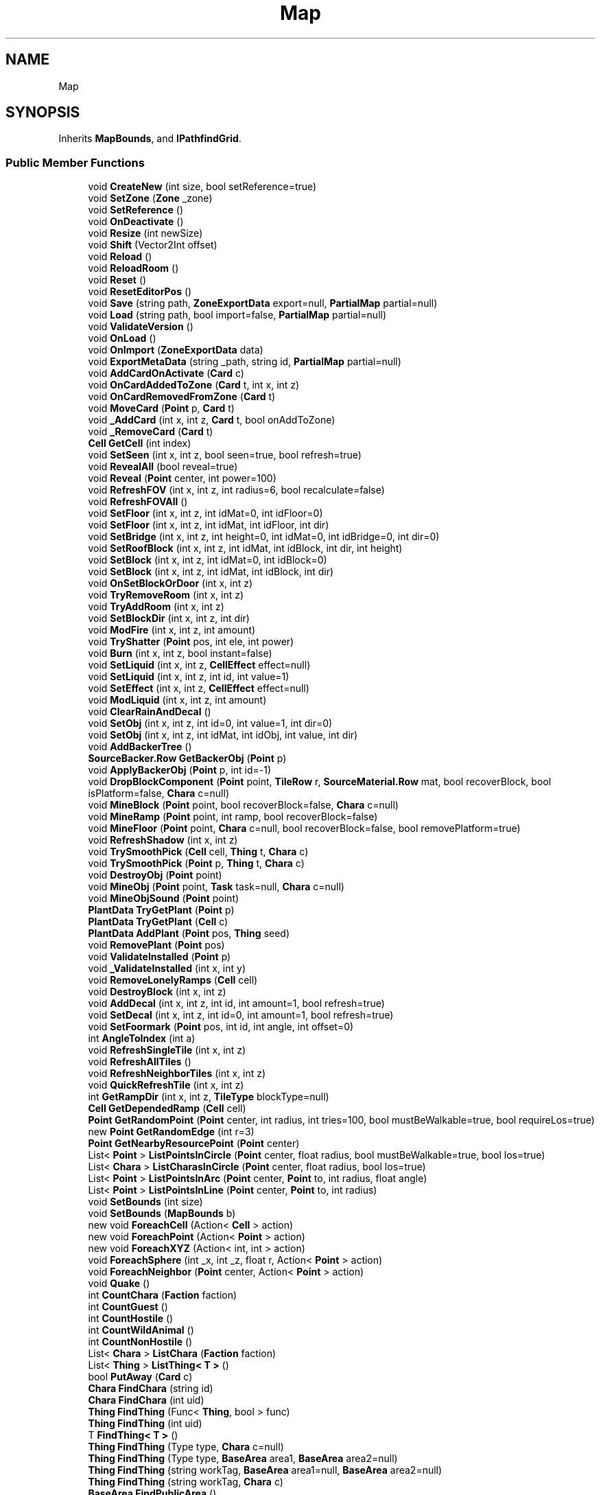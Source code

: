 .TH "Map" 3 "Elin Modding Docs Doc" \" -*- nroff -*-
.ad l
.nh
.SH NAME
Map
.SH SYNOPSIS
.br
.PP
.PP
Inherits \fBMapBounds\fP, and \fBIPathfindGrid\fP\&.
.SS "Public Member Functions"

.in +1c
.ti -1c
.RI "void \fBCreateNew\fP (int size, bool setReference=true)"
.br
.ti -1c
.RI "void \fBSetZone\fP (\fBZone\fP _zone)"
.br
.ti -1c
.RI "void \fBSetReference\fP ()"
.br
.ti -1c
.RI "void \fBOnDeactivate\fP ()"
.br
.ti -1c
.RI "void \fBResize\fP (int newSize)"
.br
.ti -1c
.RI "void \fBShift\fP (Vector2Int offset)"
.br
.ti -1c
.RI "void \fBReload\fP ()"
.br
.ti -1c
.RI "void \fBReloadRoom\fP ()"
.br
.ti -1c
.RI "void \fBReset\fP ()"
.br
.ti -1c
.RI "void \fBResetEditorPos\fP ()"
.br
.ti -1c
.RI "void \fBSave\fP (string path, \fBZoneExportData\fP export=null, \fBPartialMap\fP partial=null)"
.br
.ti -1c
.RI "void \fBLoad\fP (string path, bool import=false, \fBPartialMap\fP partial=null)"
.br
.ti -1c
.RI "void \fBValidateVersion\fP ()"
.br
.ti -1c
.RI "void \fBOnLoad\fP ()"
.br
.ti -1c
.RI "void \fBOnImport\fP (\fBZoneExportData\fP data)"
.br
.ti -1c
.RI "void \fBExportMetaData\fP (string _path, string id, \fBPartialMap\fP partial=null)"
.br
.ti -1c
.RI "void \fBAddCardOnActivate\fP (\fBCard\fP c)"
.br
.ti -1c
.RI "void \fBOnCardAddedToZone\fP (\fBCard\fP t, int x, int z)"
.br
.ti -1c
.RI "void \fBOnCardRemovedFromZone\fP (\fBCard\fP t)"
.br
.ti -1c
.RI "void \fBMoveCard\fP (\fBPoint\fP p, \fBCard\fP t)"
.br
.ti -1c
.RI "void \fB_AddCard\fP (int x, int z, \fBCard\fP t, bool onAddToZone)"
.br
.ti -1c
.RI "void \fB_RemoveCard\fP (\fBCard\fP t)"
.br
.ti -1c
.RI "\fBCell\fP \fBGetCell\fP (int index)"
.br
.ti -1c
.RI "void \fBSetSeen\fP (int x, int z, bool seen=true, bool refresh=true)"
.br
.ti -1c
.RI "void \fBRevealAll\fP (bool reveal=true)"
.br
.ti -1c
.RI "void \fBReveal\fP (\fBPoint\fP center, int power=100)"
.br
.ti -1c
.RI "void \fBRefreshFOV\fP (int x, int z, int radius=6, bool recalculate=false)"
.br
.ti -1c
.RI "void \fBRefreshFOVAll\fP ()"
.br
.ti -1c
.RI "void \fBSetFloor\fP (int x, int z, int idMat=0, int idFloor=0)"
.br
.ti -1c
.RI "void \fBSetFloor\fP (int x, int z, int idMat, int idFloor, int dir)"
.br
.ti -1c
.RI "void \fBSetBridge\fP (int x, int z, int height=0, int idMat=0, int idBridge=0, int dir=0)"
.br
.ti -1c
.RI "void \fBSetRoofBlock\fP (int x, int z, int idMat, int idBlock, int dir, int height)"
.br
.ti -1c
.RI "void \fBSetBlock\fP (int x, int z, int idMat=0, int idBlock=0)"
.br
.ti -1c
.RI "void \fBSetBlock\fP (int x, int z, int idMat, int idBlock, int dir)"
.br
.ti -1c
.RI "void \fBOnSetBlockOrDoor\fP (int x, int z)"
.br
.ti -1c
.RI "void \fBTryRemoveRoom\fP (int x, int z)"
.br
.ti -1c
.RI "void \fBTryAddRoom\fP (int x, int z)"
.br
.ti -1c
.RI "void \fBSetBlockDir\fP (int x, int z, int dir)"
.br
.ti -1c
.RI "void \fBModFire\fP (int x, int z, int amount)"
.br
.ti -1c
.RI "void \fBTryShatter\fP (\fBPoint\fP pos, int ele, int power)"
.br
.ti -1c
.RI "void \fBBurn\fP (int x, int z, bool instant=false)"
.br
.ti -1c
.RI "void \fBSetLiquid\fP (int x, int z, \fBCellEffect\fP effect=null)"
.br
.ti -1c
.RI "void \fBSetLiquid\fP (int x, int z, int id, int value=1)"
.br
.ti -1c
.RI "void \fBSetEffect\fP (int x, int z, \fBCellEffect\fP effect=null)"
.br
.ti -1c
.RI "void \fBModLiquid\fP (int x, int z, int amount)"
.br
.ti -1c
.RI "void \fBClearRainAndDecal\fP ()"
.br
.ti -1c
.RI "void \fBSetObj\fP (int x, int z, int id=0, int value=1, int dir=0)"
.br
.ti -1c
.RI "void \fBSetObj\fP (int x, int z, int idMat, int idObj, int value, int dir)"
.br
.ti -1c
.RI "void \fBAddBackerTree\fP ()"
.br
.ti -1c
.RI "\fBSourceBacker\&.Row\fP \fBGetBackerObj\fP (\fBPoint\fP p)"
.br
.ti -1c
.RI "void \fBApplyBackerObj\fP (\fBPoint\fP p, int id=\-1)"
.br
.ti -1c
.RI "void \fBDropBlockComponent\fP (\fBPoint\fP point, \fBTileRow\fP r, \fBSourceMaterial\&.Row\fP mat, bool recoverBlock, bool isPlatform=false, \fBChara\fP c=null)"
.br
.ti -1c
.RI "void \fBMineBlock\fP (\fBPoint\fP point, bool recoverBlock=false, \fBChara\fP c=null)"
.br
.ti -1c
.RI "void \fBMineRamp\fP (\fBPoint\fP point, int ramp, bool recoverBlock=false)"
.br
.ti -1c
.RI "void \fBMineFloor\fP (\fBPoint\fP point, \fBChara\fP c=null, bool recoverBlock=false, bool removePlatform=true)"
.br
.ti -1c
.RI "void \fBRefreshShadow\fP (int x, int z)"
.br
.ti -1c
.RI "void \fBTrySmoothPick\fP (\fBCell\fP cell, \fBThing\fP t, \fBChara\fP c)"
.br
.ti -1c
.RI "void \fBTrySmoothPick\fP (\fBPoint\fP p, \fBThing\fP t, \fBChara\fP c)"
.br
.ti -1c
.RI "void \fBDestroyObj\fP (\fBPoint\fP point)"
.br
.ti -1c
.RI "void \fBMineObj\fP (\fBPoint\fP point, \fBTask\fP task=null, \fBChara\fP c=null)"
.br
.ti -1c
.RI "void \fBMineObjSound\fP (\fBPoint\fP point)"
.br
.ti -1c
.RI "\fBPlantData\fP \fBTryGetPlant\fP (\fBPoint\fP p)"
.br
.ti -1c
.RI "\fBPlantData\fP \fBTryGetPlant\fP (\fBCell\fP c)"
.br
.ti -1c
.RI "\fBPlantData\fP \fBAddPlant\fP (\fBPoint\fP pos, \fBThing\fP seed)"
.br
.ti -1c
.RI "void \fBRemovePlant\fP (\fBPoint\fP pos)"
.br
.ti -1c
.RI "void \fBValidateInstalled\fP (\fBPoint\fP p)"
.br
.ti -1c
.RI "void \fB_ValidateInstalled\fP (int x, int y)"
.br
.ti -1c
.RI "void \fBRemoveLonelyRamps\fP (\fBCell\fP cell)"
.br
.ti -1c
.RI "void \fBDestroyBlock\fP (int x, int z)"
.br
.ti -1c
.RI "void \fBAddDecal\fP (int x, int z, int id, int amount=1, bool refresh=true)"
.br
.ti -1c
.RI "void \fBSetDecal\fP (int x, int z, int id=0, int amount=1, bool refresh=true)"
.br
.ti -1c
.RI "void \fBSetFoormark\fP (\fBPoint\fP pos, int id, int angle, int offset=0)"
.br
.ti -1c
.RI "int \fBAngleToIndex\fP (int a)"
.br
.ti -1c
.RI "void \fBRefreshSingleTile\fP (int x, int z)"
.br
.ti -1c
.RI "void \fBRefreshAllTiles\fP ()"
.br
.ti -1c
.RI "void \fBRefreshNeighborTiles\fP (int x, int z)"
.br
.ti -1c
.RI "void \fBQuickRefreshTile\fP (int x, int z)"
.br
.ti -1c
.RI "int \fBGetRampDir\fP (int x, int z, \fBTileType\fP blockType=null)"
.br
.ti -1c
.RI "\fBCell\fP \fBGetDependedRamp\fP (\fBCell\fP cell)"
.br
.ti -1c
.RI "\fBPoint\fP \fBGetRandomPoint\fP (\fBPoint\fP center, int radius, int tries=100, bool mustBeWalkable=true, bool requireLos=true)"
.br
.ti -1c
.RI "new \fBPoint\fP \fBGetRandomEdge\fP (int r=3)"
.br
.ti -1c
.RI "\fBPoint\fP \fBGetNearbyResourcePoint\fP (\fBPoint\fP center)"
.br
.ti -1c
.RI "List< \fBPoint\fP > \fBListPointsInCircle\fP (\fBPoint\fP center, float radius, bool mustBeWalkable=true, bool los=true)"
.br
.ti -1c
.RI "List< \fBChara\fP > \fBListCharasInCircle\fP (\fBPoint\fP center, float radius, bool los=true)"
.br
.ti -1c
.RI "List< \fBPoint\fP > \fBListPointsInArc\fP (\fBPoint\fP center, \fBPoint\fP to, int radius, float angle)"
.br
.ti -1c
.RI "List< \fBPoint\fP > \fBListPointsInLine\fP (\fBPoint\fP center, \fBPoint\fP to, int radius)"
.br
.ti -1c
.RI "void \fBSetBounds\fP (int size)"
.br
.ti -1c
.RI "void \fBSetBounds\fP (\fBMapBounds\fP b)"
.br
.ti -1c
.RI "new void \fBForeachCell\fP (Action< \fBCell\fP > action)"
.br
.ti -1c
.RI "new void \fBForeachPoint\fP (Action< \fBPoint\fP > action)"
.br
.ti -1c
.RI "new void \fBForeachXYZ\fP (Action< int, int > action)"
.br
.ti -1c
.RI "void \fBForeachSphere\fP (int _x, int _z, float r, Action< \fBPoint\fP > action)"
.br
.ti -1c
.RI "void \fBForeachNeighbor\fP (\fBPoint\fP center, Action< \fBPoint\fP > action)"
.br
.ti -1c
.RI "void \fBQuake\fP ()"
.br
.ti -1c
.RI "int \fBCountChara\fP (\fBFaction\fP faction)"
.br
.ti -1c
.RI "int \fBCountGuest\fP ()"
.br
.ti -1c
.RI "int \fBCountHostile\fP ()"
.br
.ti -1c
.RI "int \fBCountWildAnimal\fP ()"
.br
.ti -1c
.RI "int \fBCountNonHostile\fP ()"
.br
.ti -1c
.RI "List< \fBChara\fP > \fBListChara\fP (\fBFaction\fP faction)"
.br
.ti -1c
.RI "List< \fBThing\fP > \fBListThing< T >\fP ()"
.br
.ti -1c
.RI "bool \fBPutAway\fP (\fBCard\fP c)"
.br
.ti -1c
.RI "\fBChara\fP \fBFindChara\fP (string id)"
.br
.ti -1c
.RI "\fBChara\fP \fBFindChara\fP (int uid)"
.br
.ti -1c
.RI "\fBThing\fP \fBFindThing\fP (Func< \fBThing\fP, bool > func)"
.br
.ti -1c
.RI "\fBThing\fP \fBFindThing\fP (int uid)"
.br
.ti -1c
.RI "T \fBFindThing< T >\fP ()"
.br
.ti -1c
.RI "\fBThing\fP \fBFindThing\fP (Type type, \fBChara\fP c=null)"
.br
.ti -1c
.RI "\fBThing\fP \fBFindThing\fP (Type type, \fBBaseArea\fP area1, \fBBaseArea\fP area2=null)"
.br
.ti -1c
.RI "\fBThing\fP \fBFindThing\fP (string workTag, \fBBaseArea\fP area1=null, \fBBaseArea\fP area2=null)"
.br
.ti -1c
.RI "\fBThing\fP \fBFindThing\fP (string workTag, \fBChara\fP c)"
.br
.ti -1c
.RI "\fBBaseArea\fP \fBFindPublicArea\fP ()"
.br
.ti -1c
.RI "void \fBRefreshSunMap\fP ()"
.br
.in -1c

Public Member Functions inherited from \fBMapBounds\fP
.in +1c
.ti -1c
.RI "void \fBSetBounds\fP (int _x, int _z, int _maxX, int _maxZ)"
.br
.ti -1c
.RI "bool \fBContains\fP (int dx, int dz)"
.br
.ti -1c
.RI "bool \fBContains\fP (\fBPoint\fP p)"
.br
.ti -1c
.RI "\fBPoint\fP \fBGetCenterPos\fP ()"
.br
.ti -1c
.RI "\fBPoint\fP \fBGetRandomTopPos\fP ()"
.br
.ti -1c
.RI "\fBPoint\fP \fBGetRandomRightPos\fP ()"
.br
.ti -1c
.RI "\fBPoint\fP \fBGetRandomBottomPos\fP ()"
.br
.ti -1c
.RI "\fBPoint\fP \fBGetRandomLeftPos\fP ()"
.br
.ti -1c
.RI "\fBPoint\fP \fBGetTopPos\fP (float rate=\-1f)"
.br
.ti -1c
.RI "\fBPoint\fP \fBGetRightPos\fP (float rate=\-1f)"
.br
.ti -1c
.RI "\fBPoint\fP \fBGetBottomPos\fP (float rate=\-1f)"
.br
.ti -1c
.RI "\fBPoint\fP \fBGetLeftPos\fP (float rate=\-1f)"
.br
.ti -1c
.RI "\fBPoint\fP \fBGetRandomPoint\fP ()"
.br
.ti -1c
.RI "\fBPoint\fP \fBGetSpawnPos\fP (int x, int z, int maxX, int maxZ)"
.br
.ti -1c
.RI "bool \fBCanExpand\fP (int a)"
.br
.ti -1c
.RI "void \fBExpand\fP (int a)"
.br
.ti -1c
.RI "\fBPoint\fP \fBGetSurface\fP (int x, int z, bool walkable=true)"
.br
.ti -1c
.RI "\fBPoint\fP \fBGetRandomSurface\fP (int x, int z, int radius, bool walkable=true, bool allowWater=false)"
.br
.ti -1c
.RI "\fBPoint\fP \fBGetRandomSurface\fP (bool centered=false, bool walkable=true, bool allowWater=false)"
.br
.ti -1c
.RI "\fBPoint\fP \fBGetRandomSpawnPos\fP ()"
.br
.ti -1c
.RI "\fBPoint\fP \fBGetRandomEdge\fP (int r=3)"
.br
.ti -1c
.RI "\fBPoint\fP \fBGetRandomSpace\fP (int width, int height, int tries=100)"
.br
.ti -1c
.RI "void \fBForeachCell\fP (Action< \fBCell\fP > action)"
.br
.ti -1c
.RI "void \fBForeachPoint\fP (Action< \fBPoint\fP > action)"
.br
.ti -1c
.RI "void \fBForeachXYZ\fP (Action< int, int > action)"
.br
.in -1c
.SS "Static Public Member Functions"

.in +1c
.ti -1c
.RI "static \fBMapMetaData\fP \fBGetMetaData\fP (string pathZip)"
.br
.ti -1c
.RI "static void \fBUpdateMetaData\fP (string pathZip, \fBPartialMap\fP partial=null)"
.br
.in -1c

Static Public Member Functions inherited from \fBEClass\fP
.in +1c
.ti -1c
.RI "static int \fBrnd\fP (int a)"
.br
.ti -1c
.RI "static int \fBcurve\fP (int a, int start, int step, int rate=75)"
.br
.ti -1c
.RI "static int \fBrndHalf\fP (int a)"
.br
.ti -1c
.RI "static float \fBrndf\fP (float a)"
.br
.ti -1c
.RI "static int \fBrndSqrt\fP (int a)"
.br
.ti -1c
.RI "static void \fBWait\fP (float a, \fBCard\fP c)"
.br
.ti -1c
.RI "static void \fBWait\fP (float a, \fBPoint\fP p)"
.br
.ti -1c
.RI "static int \fBBigger\fP (int a, int b)"
.br
.ti -1c
.RI "static int \fBSmaller\fP (int a, int b)"
.br
.in -1c
.SS "Public Attributes"

.in +1c
.ti -1c
.RI "int \fBseed\fP"
.br
.ti -1c
.RI "int \fB_bits\fP"
.br
.ti -1c
.RI "global::Version \fBversion\fP"
.br
.ti -1c
.RI "\fBRoomManager\fP \fBrooms\fP = new \fBRoomManager\fP()"
.br
.ti -1c
.RI "\fBTaskManager\fP \fBtasks\fP = new \fBTaskManager\fP()"
.br
.ti -1c
.RI "\fBMapConfig\fP \fBconfig\fP = new \fBMapConfig\fP()"
.br
.ti -1c
.RI "\fBCustomData\fP \fBcustom\fP"
.br
.ti -1c
.RI "List< \fBChara\fP > \fBserializedCharas\fP = new List<\fBChara\fP>()"
.br
.ti -1c
.RI "List< \fBChara\fP > \fBdeadCharas\fP = new List<\fBChara\fP>()"
.br
.ti -1c
.RI "List< \fBThing\fP > \fBthings\fP = new List<\fBThing\fP>()"
.br
.ti -1c
.RI "\fBMapBounds\fP \fBbounds\fP = new \fBMapBounds\fP()"
.br
.ti -1c
.RI "List< int > \fB_plDay\fP = new List<int>()"
.br
.ti -1c
.RI "List< int > \fB_plNight\fP = new List<int>()"
.br
.ti -1c
.RI "Dictionary< int, int > \fBgatherCounts\fP = new Dictionary<int, int>()"
.br
.ti -1c
.RI "Dictionary< int, \fBCellEffect\fP > \fBcellEffects\fP = new Dictionary<int, \fBCellEffect\fP>()"
.br
.ti -1c
.RI "Dictionary< int, int > \fBbackerObjs\fP = new Dictionary<int, int>()"
.br
.ti -1c
.RI "Dictionary< int, \fBPlantData\fP > \fBplants\fP = new Dictionary<int, \fBPlantData\fP>()"
.br
.ti -1c
.RI "BitArray32 \fBbits\fP"
.br
.ti -1c
.RI "Playlist \fBplDay\fP"
.br
.ti -1c
.RI "Playlist \fBplNight\fP"
.br
.ti -1c
.RI "List< \fBChara\fP > \fBcharas\fP = new List<\fBChara\fP>()"
.br
.ti -1c
.RI "List< \fBTransAnime\fP > \fBpointAnimes\fP = new List<\fBTransAnime\fP>()"
.br
.ti -1c
.RI "\fBCell\fP[,] \fBcells\fP"
.br
.ti -1c
.RI "\fBZone\fP \fBzone\fP"
.br
.ti -1c
.RI "\fBCellEffectManager\fP \fBeffectManager\fP = new \fBCellEffectManager\fP()"
.br
.ti -1c
.RI "\fBPropsManager\fP \fBprops\fP = new \fBPropsManager\fP()"
.br
.ti -1c
.RI "FloodSpiller \fBflood\fP = new FloodSpiller()"
.br
.ti -1c
.RI "\fBBiomeProfile\fP[,] \fBbiomes\fP"
.br
.ti -1c
.RI "\fBPOIMap\fP \fBpoiMap\fP"
.br
.ti -1c
.RI "List< \fBFootmark\fP > \fBfootmarks\fP = new List<\fBFootmark\fP>()"
.br
.ti -1c
.RI "\fBFowProfile\fP \fBfowProfile\fP"
.br
.ti -1c
.RI "bool \fBrevealed\fP"
.br
.in -1c

Public Attributes inherited from \fBMapBounds\fP
.in +1c
.ti -1c
.RI "int \fBx\fP"
.br
.ti -1c
.RI "int \fBz\fP"
.br
.ti -1c
.RI "int \fBmaxX\fP"
.br
.ti -1c
.RI "int \fBmaxZ\fP"
.br
.ti -1c
.RI "int \fBSize\fP"
.br
.in -1c
.SS "Static Public Attributes"

.in +1c
.ti -1c
.RI "static HashSet< int > \fBsunMap\fP = new HashSet<int>()"
.br
.ti -1c
.RI "static bool \fBisDirtySunMap\fP"
.br
.in -1c

Static Public Attributes inherited from \fBEClass\fP
.in +1c
.ti -1c
.RI "static \fBCore\fP \fBcore\fP"
.br
.in -1c
.SS "Protected Member Functions"

.in +1c
.ti -1c
.RI "virtual void \fBOnSerializing\fP ()"
.br
.in -1c
.SS "Properties"

.in +1c
.ti -1c
.RI "bool \fBisBreakerDown\fP\fR [get, set]\fP"
.br
.ti -1c
.RI "\fBPropsStocked\fP \fBStocked\fP\fR [get]\fP"
.br
.ti -1c
.RI "\fBPropsInstalled\fP \fBInstalled\fP\fR [get]\fP"
.br
.ti -1c
.RI "\fBPropsRoaming\fP \fBRoaming\fP\fR [get]\fP"
.br
.ti -1c
.RI "float \fBsizeModifier\fP\fR [get]\fP"
.br
.ti -1c
.RI "bool \fBisGenerated\fP\fR [get]\fP"
.br
.ti -1c
.RI "bool \fBIsIndoor\fP\fR [get]\fP"
.br
.ti -1c
.RI "int \fBSizeXZ\fP\fR [get]\fP"
.br
.ti -1c
.RI "IEnumerable< \fBCard\fP > \fBCards\fP\fR [get]\fP"
.br
.in -1c

Properties inherited from \fBMapBounds\fP
.in +1c
.ti -1c
.RI "int \fBCenterX\fP\fR [get]\fP"
.br
.ti -1c
.RI "int \fBCenterZ\fP\fR [get]\fP"
.br
.ti -1c
.RI "int \fBWidth\fP\fR [get]\fP"
.br
.ti -1c
.RI "int \fBHeight\fP\fR [get]\fP"
.br
.in -1c

Properties inherited from \fBEClass\fP
.in +1c
.ti -1c
.RI "static \fBGame\fP \fBgame\fP\fR [get]\fP"
.br
.ti -1c
.RI "static bool \fBAdvMode\fP\fR [get]\fP"
.br
.ti -1c
.RI "static \fBPlayer\fP \fBplayer\fP\fR [get]\fP"
.br
.ti -1c
.RI "static \fBChara\fP \fBpc\fP\fR [get]\fP"
.br
.ti -1c
.RI "static \fBUI\fP \fBui\fP\fR [get]\fP"
.br
.ti -1c
.RI "static \fBMap\fP \fB_map\fP\fR [get]\fP"
.br
.ti -1c
.RI "static \fBZone\fP \fB_zone\fP\fR [get]\fP"
.br
.ti -1c
.RI "static \fBFactionBranch\fP \fBBranch\fP\fR [get]\fP"
.br
.ti -1c
.RI "static \fBFactionBranch\fP \fBBranchOrHomeBranch\fP\fR [get]\fP"
.br
.ti -1c
.RI "static \fBFaction\fP \fBHome\fP\fR [get]\fP"
.br
.ti -1c
.RI "static \fBFaction\fP \fBWilds\fP\fR [get]\fP"
.br
.ti -1c
.RI "static \fBScene\fP \fBscene\fP\fR [get]\fP"
.br
.ti -1c
.RI "static \fBBaseGameScreen\fP \fBscreen\fP\fR [get]\fP"
.br
.ti -1c
.RI "static \fBGameSetting\fP \fBsetting\fP\fR [get]\fP"
.br
.ti -1c
.RI "static \fBGameData\fP \fBgamedata\fP\fR [get]\fP"
.br
.ti -1c
.RI "static \fBColorProfile\fP \fBColors\fP\fR [get]\fP"
.br
.ti -1c
.RI "static \fBWorld\fP \fBworld\fP\fR [get]\fP"
.br
.ti -1c
.RI "static \fBSourceManager\fP \fBsources\fP\fR [get]\fP"
.br
.ti -1c
.RI "static \fBSourceManager\fP \fBeditorSources\fP\fR [get]\fP"
.br
.ti -1c
.RI "static SoundManager \fBSound\fP\fR [get]\fP"
.br
.ti -1c
.RI "static \fBCoreDebug\fP \fBdebug\fP\fR [get]\fP"
.br
.in -1c
.SH "Detailed Description"
.PP 
Definition at line \fB14\fP of file \fBMap\&.cs\fP\&.
.SH "Member Function Documentation"
.PP 
.SS "void Map\&._AddCard (int x, int z, \fBCard\fP t, bool onAddToZone)"

.PP
Definition at line \fB821\fP of file \fBMap\&.cs\fP\&.
.SS "void Map\&._RemoveCard (\fBCard\fP t)"

.PP
Definition at line \fB847\fP of file \fBMap\&.cs\fP\&.
.SS "void Map\&._ValidateInstalled (int x, int y)"

.PP
Definition at line \fB2016\fP of file \fBMap\&.cs\fP\&.
.SS "void Map\&.AddBackerTree ()"

.PP
Definition at line \fB1550\fP of file \fBMap\&.cs\fP\&.
.SS "void Map\&.AddCardOnActivate (\fBCard\fP c)"

.PP
Definition at line \fB767\fP of file \fBMap\&.cs\fP\&.
.SS "void Map\&.AddDecal (int x, int z, int id, int amount = \fR1\fP, bool refresh = \fRtrue\fP)"

.PP
Definition at line \fB2070\fP of file \fBMap\&.cs\fP\&.
.SS "\fBPlantData\fP Map\&.AddPlant (\fBPoint\fP pos, \fBThing\fP seed)"

.PP
Definition at line \fB1989\fP of file \fBMap\&.cs\fP\&.
.SS "int Map\&.AngleToIndex (int a)"

.PP
Definition at line \fB2123\fP of file \fBMap\&.cs\fP\&.
.SS "void Map\&.ApplyBackerObj (\fBPoint\fP p, int id = \fR\-1\fP)"

.PP
Definition at line \fB1596\fP of file \fBMap\&.cs\fP\&.
.SS "void Map\&.Burn (int x, int z, bool instant = \fRfalse\fP)"

.PP
Definition at line \fB1378\fP of file \fBMap\&.cs\fP\&.
.SS "void Map\&.ClearRainAndDecal ()"

.PP
Definition at line \fB1502\fP of file \fBMap\&.cs\fP\&.
.SS "int Map\&.CountChara (\fBFaction\fP faction)"

.PP
Definition at line \fB2545\fP of file \fBMap\&.cs\fP\&.
.SS "int Map\&.CountGuest ()"

.PP
Definition at line \fB2562\fP of file \fBMap\&.cs\fP\&.
.SS "int Map\&.CountHostile ()"

.PP
Definition at line \fB2579\fP of file \fBMap\&.cs\fP\&.
.SS "int Map\&.CountNonHostile ()"

.PP
Definition at line \fB2607\fP of file \fBMap\&.cs\fP\&.
.SS "int Map\&.CountWildAnimal ()"

.PP
Definition at line \fB2593\fP of file \fBMap\&.cs\fP\&.
.SS "void Map\&.CreateNew (int size, bool setReference = \fRtrue\fP)"

.PP
Definition at line \fB131\fP of file \fBMap\&.cs\fP\&.
.SS "void Map\&.DestroyBlock (int x, int z)"

.PP
Definition at line \fB2064\fP of file \fBMap\&.cs\fP\&.
.SS "void Map\&.DestroyObj (\fBPoint\fP point)"

.PP
Definition at line \fB1823\fP of file \fBMap\&.cs\fP\&.
.SS "void Map\&.DropBlockComponent (\fBPoint\fP point, \fBTileRow\fP r, \fBSourceMaterial\&.Row\fP mat, bool recoverBlock, bool isPlatform = \fRfalse\fP, \fBChara\fP c = \fRnull\fP)"

.PP
Definition at line \fB1623\fP of file \fBMap\&.cs\fP\&.
.SS "void Map\&.ExportMetaData (string _path, string id, \fBPartialMap\fP partial = \fRnull\fP)"

.PP
Definition at line \fB691\fP of file \fBMap\&.cs\fP\&.
.SS "\fBChara\fP Map\&.FindChara (int uid)"

.PP
Definition at line \fB2702\fP of file \fBMap\&.cs\fP\&.
.SS "\fBChara\fP Map\&.FindChara (string id)"

.PP
Definition at line \fB2689\fP of file \fBMap\&.cs\fP\&.
.SS "\fBBaseArea\fP Map\&.FindPublicArea ()"

.PP
Definition at line \fB2836\fP of file \fBMap\&.cs\fP\&.
.SS "\fBThing\fP Map\&.FindThing (Func< \fBThing\fP, bool > func)"

.PP
Definition at line \fB2715\fP of file \fBMap\&.cs\fP\&.
.SS "\fBThing\fP Map\&.FindThing (int uid)"

.PP
Definition at line \fB2728\fP of file \fBMap\&.cs\fP\&.
.SS "\fBThing\fP Map\&.FindThing (string workTag, \fBBaseArea\fP area1 = \fRnull\fP, \fBBaseArea\fP area2 = \fRnull\fP)"

.PP
Definition at line \fB2790\fP of file \fBMap\&.cs\fP\&.
.SS "\fBThing\fP Map\&.FindThing (string workTag, \fBChara\fP c)"

.PP
Definition at line \fB2822\fP of file \fBMap\&.cs\fP\&.
.SS "\fBThing\fP Map\&.FindThing (Type type, \fBBaseArea\fP area1, \fBBaseArea\fP area2 = \fRnull\fP)"

.PP
Definition at line \fB2772\fP of file \fBMap\&.cs\fP\&.
.SS "\fBThing\fP Map\&.FindThing (Type type, \fBChara\fP c = \fRnull\fP)"

.PP
Definition at line \fB2754\fP of file \fBMap\&.cs\fP\&.
.SS "T Map\&.FindThing< T > ()"

.PP
\fBType Constraints\fP
.TP
\fIT\fP : \fI\fBTrait\fP\fP
.PP
Definition at line \fB2741\fP of file \fBMap\&.cs\fP\&.
.SS "new void Map\&.ForeachCell (Action< \fBCell\fP > action)"

.PP
Definition at line \fB2448\fP of file \fBMap\&.cs\fP\&.
.SS "void Map\&.ForeachNeighbor (\fBPoint\fP center, Action< \fBPoint\fP > action)"

.PP
Definition at line \fB2506\fP of file \fBMap\&.cs\fP\&.
.SS "new void Map\&.ForeachPoint (Action< \fBPoint\fP > action)"

.PP
Definition at line \fB2460\fP of file \fBMap\&.cs\fP\&.
.SS "void Map\&.ForeachSphere (int _x, int _z, float r, Action< \fBPoint\fP > action)"

.PP
Definition at line \fB2485\fP of file \fBMap\&.cs\fP\&.
.SS "new void Map\&.ForeachXYZ (Action< int, int > action)"

.PP
Definition at line \fB2473\fP of file \fBMap\&.cs\fP\&.
.SS "\fBSourceBacker\&.Row\fP Map\&.GetBackerObj (\fBPoint\fP p)"

.PP
Definition at line \fB1586\fP of file \fBMap\&.cs\fP\&.
.SS "\fBCell\fP Map\&.GetCell (int index)"

.PP
Definition at line \fB864\fP of file \fBMap\&.cs\fP\&.
.SS "\fBCell\fP Map\&.GetDependedRamp (\fBCell\fP cell)"

.PP
Definition at line \fB2283\fP of file \fBMap\&.cs\fP\&.
.SS "static \fBMapMetaData\fP Map\&.GetMetaData (string pathZip)\fR [static]\fP"

.PP
Definition at line \fB710\fP of file \fBMap\&.cs\fP\&.
.SS "\fBPoint\fP Map\&.GetNearbyResourcePoint (\fBPoint\fP center)"

.PP
Definition at line \fB2354\fP of file \fBMap\&.cs\fP\&.
.SS "int Map\&.GetRampDir (int x, int z, \fBTileType\fP blockType = \fRnull\fP)"

.PP
Definition at line \fB2245\fP of file \fBMap\&.cs\fP\&.
.SS "new \fBPoint\fP Map\&.GetRandomEdge (int r = \fR3\fP)"

.PP
Definition at line \fB2328\fP of file \fBMap\&.cs\fP\&.
.SS "\fBPoint\fP Map\&.GetRandomPoint (\fBPoint\fP center, int radius, int tries = \fR100\fP, bool mustBeWalkable = \fRtrue\fP, bool requireLos = \fRtrue\fP)"

.PP
Definition at line \fB2309\fP of file \fBMap\&.cs\fP\&.
.SS "List< \fBChara\fP > Map\&.ListChara (\fBFaction\fP faction)"

.PP
Definition at line \fB2621\fP of file \fBMap\&.cs\fP\&.
.SS "List< \fBChara\fP > Map\&.ListCharasInCircle (\fBPoint\fP center, float radius, bool los = \fRtrue\fP)"

.PP
Definition at line \fB2389\fP of file \fBMap\&.cs\fP\&.
.SS "List< \fBPoint\fP > Map\&.ListPointsInArc (\fBPoint\fP center, \fBPoint\fP to, int radius, float angle)"

.PP
Definition at line \fB2407\fP of file \fBMap\&.cs\fP\&.
.SS "List< \fBPoint\fP > Map\&.ListPointsInCircle (\fBPoint\fP center, float radius, bool mustBeWalkable = \fRtrue\fP, bool los = \fRtrue\fP)"

.PP
Definition at line \fB2375\fP of file \fBMap\&.cs\fP\&.
.SS "List< \fBPoint\fP > Map\&.ListPointsInLine (\fBPoint\fP center, \fBPoint\fP to, int radius)"

.PP
Definition at line \fB2425\fP of file \fBMap\&.cs\fP\&.
.SS "List< \fBThing\fP > Map\&.ListThing< T > ()"

.PP
\fBType Constraints\fP
.TP
\fIT\fP : \fI\fBTrait\fP\fP
.PP
Definition at line \fB2635\fP of file \fBMap\&.cs\fP\&.
.SS "void Map\&.Load (string path, bool import = \fRfalse\fP, \fBPartialMap\fP partial = \fRnull\fP)"

.PP
Definition at line \fB525\fP of file \fBMap\&.cs\fP\&.
.SS "void Map\&.MineBlock (\fBPoint\fP point, bool recoverBlock = \fRfalse\fP, \fBChara\fP c = \fRnull\fP)"

.PP
Definition at line \fB1666\fP of file \fBMap\&.cs\fP\&.
.SS "void Map\&.MineFloor (\fBPoint\fP point, \fBChara\fP c = \fRnull\fP, bool recoverBlock = \fRfalse\fP, bool removePlatform = \fRtrue\fP)"

.PP
Definition at line \fB1747\fP of file \fBMap\&.cs\fP\&.
.SS "void Map\&.MineObj (\fBPoint\fP point, \fBTask\fP task = \fRnull\fP, \fBChara\fP c = \fRnull\fP)"

.PP
Definition at line \fB1838\fP of file \fBMap\&.cs\fP\&.
.SS "void Map\&.MineObjSound (\fBPoint\fP point)"

.PP
Definition at line \fB1971\fP of file \fBMap\&.cs\fP\&.
.SS "void Map\&.MineRamp (\fBPoint\fP point, int ramp, bool recoverBlock = \fRfalse\fP)"

.PP
Definition at line \fB1729\fP of file \fBMap\&.cs\fP\&.
.SS "void Map\&.ModFire (int x, int z, int amount)"

.PP
Definition at line \fB1174\fP of file \fBMap\&.cs\fP\&.
.SS "void Map\&.ModLiquid (int x, int z, int amount)"

.PP
Definition at line \fB1487\fP of file \fBMap\&.cs\fP\&.
.SS "void Map\&.MoveCard (\fBPoint\fP p, \fBCard\fP t)"

.PP
Definition at line \fB815\fP of file \fBMap\&.cs\fP\&.
.SS "void Map\&.OnCardAddedToZone (\fBCard\fP t, int x, int z)"

.PP
Definition at line \fB780\fP of file \fBMap\&.cs\fP\&.
.SS "void Map\&.OnCardRemovedFromZone (\fBCard\fP t)"

.PP
Definition at line \fB800\fP of file \fBMap\&.cs\fP\&.
.SS "void Map\&.OnDeactivate ()"

.PP
Definition at line \fB190\fP of file \fBMap\&.cs\fP\&.
.SS "void Map\&.OnImport (\fBZoneExportData\fP data)"

.PP
Definition at line \fB684\fP of file \fBMap\&.cs\fP\&.
.SS "void Map\&.OnLoad ()"

.PP
Definition at line \fB677\fP of file \fBMap\&.cs\fP\&.
.SS "virtual void Map\&.OnSerializing ()\fR [protected]\fP, \fR [virtual]\fP"

.PP
Definition at line \fB119\fP of file \fBMap\&.cs\fP\&.
.SS "void Map\&.OnSetBlockOrDoor (int x, int z)"

.PP
Definition at line \fB1018\fP of file \fBMap\&.cs\fP\&.
.SS "bool Map\&.PutAway (\fBCard\fP c)"

.PP
Definition at line \fB2649\fP of file \fBMap\&.cs\fP\&.
.SS "void Map\&.Quake ()"

.PP
Definition at line \fB2528\fP of file \fBMap\&.cs\fP\&.
.SS "void Map\&.QuickRefreshTile (int x, int z)"

.PP
Definition at line \fB2229\fP of file \fBMap\&.cs\fP\&.
.SS "void Map\&.RefreshAllTiles ()"

.PP
Definition at line \fB2198\fP of file \fBMap\&.cs\fP\&.
.SS "void Map\&.RefreshFOV (int x, int z, int radius = \fR6\fP, bool recalculate = \fRfalse\fP)"

.PP
Definition at line \fB911\fP of file \fBMap\&.cs\fP\&.
.SS "void Map\&.RefreshFOVAll ()"

.PP
Definition at line \fB936\fP of file \fBMap\&.cs\fP\&.
.SS "void Map\&.RefreshNeighborTiles (int x, int z)"

.PP
Definition at line \fB2210\fP of file \fBMap\&.cs\fP\&.
.SS "void Map\&.RefreshShadow (int x, int z)"

.PP
Definition at line \fB1796\fP of file \fBMap\&.cs\fP\&.
.SS "void Map\&.RefreshSingleTile (int x, int z)"

.PP
Definition at line \fB2192\fP of file \fBMap\&.cs\fP\&.
.SS "void Map\&.RefreshSunMap ()"

.PP
Definition at line \fB2844\fP of file \fBMap\&.cs\fP\&.
.SS "void Map\&.Reload ()"

.PP
Definition at line \fB299\fP of file \fBMap\&.cs\fP\&.
.SS "void Map\&.ReloadRoom ()"

.PP
Definition at line \fB315\fP of file \fBMap\&.cs\fP\&.
.SS "void Map\&.RemoveLonelyRamps (\fBCell\fP cell)"

.PP
Definition at line \fB2050\fP of file \fBMap\&.cs\fP\&.
.SS "void Map\&.RemovePlant (\fBPoint\fP pos)"

.PP
Definition at line \fB2000\fP of file \fBMap\&.cs\fP\&.
.SS "void Map\&.Reset ()"

.PP
Definition at line \fB336\fP of file \fBMap\&.cs\fP\&.
.SS "void Map\&.ResetEditorPos ()"

.PP
Definition at line \fB349\fP of file \fBMap\&.cs\fP\&.
.SS "void Map\&.Resize (int newSize)"

.PP
Definition at line \fB212\fP of file \fBMap\&.cs\fP\&.
.SS "void Map\&.Reveal (\fBPoint\fP center, int power = \fR100\fP)"

.PP
Definition at line \fB899\fP of file \fBMap\&.cs\fP\&.
.SS "void Map\&.RevealAll (bool reveal = \fRtrue\fP)"

.PP
Definition at line \fB885\fP of file \fBMap\&.cs\fP\&.
.SS "void Map\&.Save (string path, \fBZoneExportData\fP export = \fRnull\fP, \fBPartialMap\fP partial = \fRnull\fP)"

.PP
Definition at line \fB369\fP of file \fBMap\&.cs\fP\&.
.SS "void Map\&.SetBlock (int x, int z, int idMat, int idBlock, int dir)"

.PP
Definition at line \fB994\fP of file \fBMap\&.cs\fP\&.
.SS "void Map\&.SetBlock (int x, int z, int idMat = \fR0\fP, int idBlock = \fR0\fP)"

.PP
Definition at line \fB988\fP of file \fBMap\&.cs\fP\&.
.SS "void Map\&.SetBlockDir (int x, int z, int dir)"

.PP
Definition at line \fB1166\fP of file \fBMap\&.cs\fP\&.
.SS "void Map\&.SetBounds (int size)"

.PP
Definition at line \fB2431\fP of file \fBMap\&.cs\fP\&.
.SS "void Map\&.SetBounds (\fBMapBounds\fP b)"

.PP
Definition at line \fB2441\fP of file \fBMap\&.cs\fP\&.
.SS "void Map\&.SetBridge (int x, int z, int height = \fR0\fP, int idMat = \fR0\fP, int idBridge = \fR0\fP, int dir = \fR0\fP)"

.PP
Definition at line \fB962\fP of file \fBMap\&.cs\fP\&.
.SS "void Map\&.SetDecal (int x, int z, int id = \fR0\fP, int amount = \fR1\fP, bool refresh = \fRtrue\fP)"

.PP
Definition at line \fB2098\fP of file \fBMap\&.cs\fP\&.
.SS "void Map\&.SetEffect (int x, int z, \fBCellEffect\fP effect = \fRnull\fP)"

.PP
Definition at line \fB1481\fP of file \fBMap\&.cs\fP\&.
.SS "void Map\&.SetFloor (int x, int z, int idMat, int idFloor, int dir)"

.PP
Definition at line \fB951\fP of file \fBMap\&.cs\fP\&.
.SS "void Map\&.SetFloor (int x, int z, int idMat = \fR0\fP, int idFloor = \fR0\fP)"

.PP
Definition at line \fB945\fP of file \fBMap\&.cs\fP\&.
.SS "void Map\&.SetFoormark (\fBPoint\fP pos, int id, int angle, int offset = \fR0\fP)"

.PP
Definition at line \fB2108\fP of file \fBMap\&.cs\fP\&.
.SS "void Map\&.SetLiquid (int x, int z, \fBCellEffect\fP effect = \fRnull\fP)"

.PP
Definition at line \fB1446\fP of file \fBMap\&.cs\fP\&.
.SS "void Map\&.SetLiquid (int x, int z, int id, int value = \fR1\fP)"

.PP
Definition at line \fB1457\fP of file \fBMap\&.cs\fP\&.
.SS "void Map\&.SetObj (int x, int z, int id = \fR0\fP, int value = \fR1\fP, int dir = \fR0\fP)"

.PP
Definition at line \fB1512\fP of file \fBMap\&.cs\fP\&.
.SS "void Map\&.SetObj (int x, int z, int idMat, int idObj, int value, int dir)"

.PP
Definition at line \fB1518\fP of file \fBMap\&.cs\fP\&.
.SS "void Map\&.SetReference ()"

.PP
Definition at line \fB175\fP of file \fBMap\&.cs\fP\&.
.SS "void Map\&.SetRoofBlock (int x, int z, int idMat, int idBlock, int dir, int height)"

.PP
Definition at line \fB978\fP of file \fBMap\&.cs\fP\&.
.SS "void Map\&.SetSeen (int x, int z, bool seen = \fRtrue\fP, bool refresh = \fRtrue\fP)"

.PP
Definition at line \fB870\fP of file \fBMap\&.cs\fP\&.
.SS "void Map\&.SetZone (\fBZone\fP _zone)"

.PP
Definition at line \fB160\fP of file \fBMap\&.cs\fP\&.
.SS "void Map\&.Shift (Vector2Int offset)"

.PP
Definition at line \fB242\fP of file \fBMap\&.cs\fP\&.
.SS "void Map\&.TryAddRoom (int x, int z)"

.PP
Definition at line \fB1081\fP of file \fBMap\&.cs\fP\&.
.SS "\fBPlantData\fP Map\&.TryGetPlant (\fBCell\fP c)"

.PP
Definition at line \fB1983\fP of file \fBMap\&.cs\fP\&.
.SS "\fBPlantData\fP Map\&.TryGetPlant (\fBPoint\fP p)"

.PP
Definition at line \fB1977\fP of file \fBMap\&.cs\fP\&.
.SS "void Map\&.TryRemoveRoom (int x, int z)"

.PP
Definition at line \fB1067\fP of file \fBMap\&.cs\fP\&.
.SS "void Map\&.TryShatter (\fBPoint\fP pos, int ele, int power)"

.PP
Definition at line \fB1205\fP of file \fBMap\&.cs\fP\&.
.SS "void Map\&.TrySmoothPick (\fBCell\fP cell, \fBThing\fP t, \fBChara\fP c)"

.PP
Definition at line \fB1801\fP of file \fBMap\&.cs\fP\&.
.SS "void Map\&.TrySmoothPick (\fBPoint\fP p, \fBThing\fP t, \fBChara\fP c)"

.PP
Definition at line \fB1807\fP of file \fBMap\&.cs\fP\&.
.SS "static void Map\&.UpdateMetaData (string pathZip, \fBPartialMap\fP partial = \fRnull\fP)\fR [static]\fP"

.PP
Definition at line \fB739\fP of file \fBMap\&.cs\fP\&.
.SS "void Map\&.ValidateInstalled (\fBPoint\fP p)"

.PP
Definition at line \fB2006\fP of file \fBMap\&.cs\fP\&.
.SS "void Map\&.ValidateVersion ()"

.PP
Definition at line \fB671\fP of file \fBMap\&.cs\fP\&.
.SH "Member Data Documentation"
.PP 
.SS "int Map\&._bits"

.PP
Definition at line \fB2910\fP of file \fBMap\&.cs\fP\&.
.SS "List<int> Map\&._plDay = new List<int>()"

.PP
Definition at line \fB2950\fP of file \fBMap\&.cs\fP\&.
.SS "List<int> Map\&._plNight = new List<int>()"

.PP
Definition at line \fB2954\fP of file \fBMap\&.cs\fP\&.
.SS "Dictionary<int, int> Map\&.backerObjs = new Dictionary<int, int>()"

.PP
Definition at line \fB2966\fP of file \fBMap\&.cs\fP\&.
.SS "\fBBiomeProfile\fP [,] Map\&.biomes"

.PP
Definition at line \fB3003\fP of file \fBMap\&.cs\fP\&.
.SS "BitArray32 Map\&.bits"

.PP
Definition at line \fB2973\fP of file \fBMap\&.cs\fP\&.
.SS "\fBMapBounds\fP Map\&.bounds = new \fBMapBounds\fP()"

.PP
Definition at line \fB2946\fP of file \fBMap\&.cs\fP\&.
.SS "Dictionary<int, \fBCellEffect\fP> Map\&.cellEffects = new Dictionary<int, \fBCellEffect\fP>()"

.PP
Definition at line \fB2962\fP of file \fBMap\&.cs\fP\&.
.SS "\fBCell\fP [,] Map\&.cells"

.PP
Definition at line \fB2988\fP of file \fBMap\&.cs\fP\&.
.SS "List<\fBChara\fP> Map\&.charas = new List<\fBChara\fP>()"

.PP
Definition at line \fB2982\fP of file \fBMap\&.cs\fP\&.
.SS "\fBMapConfig\fP Map\&.config = new \fBMapConfig\fP()"

.PP
Definition at line \fB2926\fP of file \fBMap\&.cs\fP\&.
.SS "\fBCustomData\fP Map\&.custom"

.PP
Definition at line \fB2930\fP of file \fBMap\&.cs\fP\&.
.SS "List<\fBChara\fP> Map\&.deadCharas = new List<\fBChara\fP>()"

.PP
Definition at line \fB2938\fP of file \fBMap\&.cs\fP\&.
.SS "\fBCellEffectManager\fP Map\&.effectManager = new \fBCellEffectManager\fP()"

.PP
Definition at line \fB2994\fP of file \fBMap\&.cs\fP\&.
.SS "FloodSpiller Map\&.flood = new FloodSpiller()"

.PP
Definition at line \fB3000\fP of file \fBMap\&.cs\fP\&.
.SS "List<\fBFootmark\fP> Map\&.footmarks = new List<\fBFootmark\fP>()"

.PP
Definition at line \fB3009\fP of file \fBMap\&.cs\fP\&.
.SS "\fBFowProfile\fP Map\&.fowProfile"

.PP
Definition at line \fB3012\fP of file \fBMap\&.cs\fP\&.
.SS "Dictionary<int, int> Map\&.gatherCounts = new Dictionary<int, int>()"

.PP
Definition at line \fB2958\fP of file \fBMap\&.cs\fP\&.
.SS "bool Map\&.isDirtySunMap\fR [static]\fP"

.PP
Definition at line \fB2902\fP of file \fBMap\&.cs\fP\&.
.SS "Dictionary<int, \fBPlantData\fP> Map\&.plants = new Dictionary<int, \fBPlantData\fP>()"

.PP
Definition at line \fB2970\fP of file \fBMap\&.cs\fP\&.
.SS "Playlist Map\&.plDay"

.PP
Definition at line \fB2976\fP of file \fBMap\&.cs\fP\&.
.SS "Playlist Map\&.plNight"

.PP
Definition at line \fB2979\fP of file \fBMap\&.cs\fP\&.
.SS "\fBPOIMap\fP Map\&.poiMap"

.PP
Definition at line \fB3006\fP of file \fBMap\&.cs\fP\&.
.SS "List<\fBTransAnime\fP> Map\&.pointAnimes = new List<\fBTransAnime\fP>()"

.PP
Definition at line \fB2985\fP of file \fBMap\&.cs\fP\&.
.SS "\fBPropsManager\fP Map\&.props = new \fBPropsManager\fP()"

.PP
Definition at line \fB2997\fP of file \fBMap\&.cs\fP\&.
.SS "bool Map\&.revealed"

.PP
Definition at line \fB3015\fP of file \fBMap\&.cs\fP\&.
.SS "\fBRoomManager\fP Map\&.rooms = new \fBRoomManager\fP()"

.PP
Definition at line \fB2918\fP of file \fBMap\&.cs\fP\&.
.SS "int Map\&.seed"

.PP
Definition at line \fB2906\fP of file \fBMap\&.cs\fP\&.
.SS "List<\fBChara\fP> Map\&.serializedCharas = new List<\fBChara\fP>()"

.PP
Definition at line \fB2934\fP of file \fBMap\&.cs\fP\&.
.SS "HashSet<int> Map\&.sunMap = new HashSet<int>()\fR [static]\fP"

.PP
Definition at line \fB2899\fP of file \fBMap\&.cs\fP\&.
.SS "\fBTaskManager\fP Map\&.tasks = new \fBTaskManager\fP()"

.PP
Definition at line \fB2922\fP of file \fBMap\&.cs\fP\&.
.SS "List<\fBThing\fP> Map\&.things = new List<\fBThing\fP>()"

.PP
Definition at line \fB2942\fP of file \fBMap\&.cs\fP\&.
.SS "global\&.Version Map\&.version"

.PP
Definition at line \fB2914\fP of file \fBMap\&.cs\fP\&.
.SS "\fBZone\fP Map\&.zone"

.PP
Definition at line \fB2991\fP of file \fBMap\&.cs\fP\&.
.SH "Property Documentation"
.PP 
.SS "IEnumerable<\fBCard\fP> Map\&.Cards\fR [get]\fP"

.PP
Definition at line \fB103\fP of file \fBMap\&.cs\fP\&.
.SS "\fBPropsInstalled\fP Map\&.Installed\fR [get]\fP"

.PP
Definition at line \fB43\fP of file \fBMap\&.cs\fP\&.
.SS "bool Map\&.isBreakerDown\fR [get]\fP, \fR [set]\fP"

.PP
Definition at line \fB19\fP of file \fBMap\&.cs\fP\&.
.SS "bool Map\&.isGenerated\fR [get]\fP"

.PP
Definition at line \fB73\fP of file \fBMap\&.cs\fP\&.
.SS "bool Map\&.IsIndoor\fR [get]\fP"

.PP
Definition at line \fB83\fP of file \fBMap\&.cs\fP\&.
.SS "\fBPropsRoaming\fP Map\&.Roaming\fR [get]\fP"

.PP
Definition at line \fB53\fP of file \fBMap\&.cs\fP\&.
.SS "float Map\&.sizeModifier\fR [get]\fP"

.PP
Definition at line \fB63\fP of file \fBMap\&.cs\fP\&.
.SS "int Map\&.SizeXZ\fR [get]\fP"

.PP
Definition at line \fB93\fP of file \fBMap\&.cs\fP\&.
.SS "\fBPropsStocked\fP Map\&.Stocked\fR [get]\fP"

.PP
Definition at line \fB33\fP of file \fBMap\&.cs\fP\&.

.SH "Author"
.PP 
Generated automatically by Doxygen for Elin Modding Docs Doc from the source code\&.
